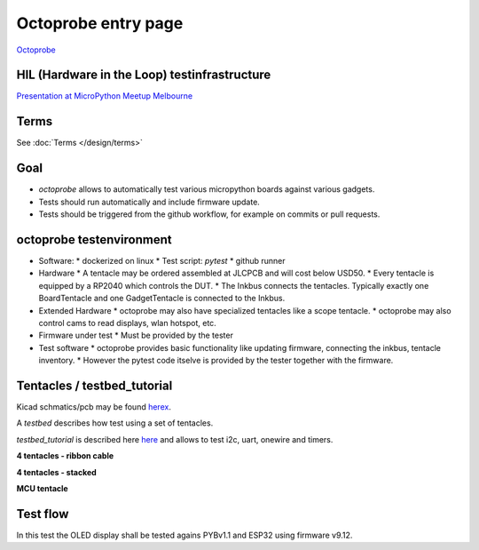 Octoprobe entry page
====================



`Octoprobe`_

.. _Octoprobe: https://raw.githubusercontent.com/hmaerki/experiment_microoctopus/main/branding/octoprobe/octoprobe_logo_v3_inkscape.png

HIL (Hardware in the Loop) testinfrastructure
---------------------------------------------

`Presentation at MicroPython Meetup Melbourne <README_images/2024-07-27_melbourne_micropython_meetup.pdf>`_


Terms
-----

See :doc:`Terms </design/terms>`

Goal
----

* `octoprobe` allows to automatically test various micropython boards against various gadgets.
* Tests should run automatically and include firmware update.
* Tests should be triggered from the github workflow, for example on commits or pull requests.

octoprobe testenvironment
-------------------------

* Software:
  * dockerized on linux
  * Test script: `pytest`
  * github runner
* Hardware
  * A tentacle may be ordered assembled at JLCPCB and will cost below USD50.
  * Every tentacle is equipped by a RP2040 which controls the DUT.
  * The Inkbus connects the tentacles. Typically exactly one BoardTentacle and one GadgetTentacle is connected to the Inkbus.
* Extended Hardware
  * octoprobe may also have specialized tentacles like a scope tentacle.
  * octoprobe may also control cams to read displays, wlan hotspot, etc.
* Firmware under test
  * Must be provided by the tester
* Test software
  * octoprobe provides basic functionality like updating firmware, connecting the inkbus, tentacle inventory.
  * However the pytest code itselve is provided by the tester together with the firmware.


Tentacles / testbed_tutorial
----------------------------

Kicad schmatics/pcb may be found `herex`_.

.. _herex: https://github.com/octoprobe/tentacle

A *testbed* describes how test using a set of tentacles.

*testbed_tutorial* is described here `here`_ and allows to test i2c, uart, onewire and timers.

.. _here: https://github.com/octoprobe/testbed_tutorial/blob/main/doc/README.md

**4 tentacles - ribbon cable**

.. image:: README_images/testbed_tutorial_4-ribbon.jpg


**4 tentacles - stacked**

.. image:: README_images/testbed_tutorial_4-stacked.jpg

**MCU tentacle**

.. image:: README_images/testbed_tutorial_mcu_pico.jpg

Test flow
---------

In this test the OLED display shall be tested agains PYBv1.1 and ESP32 using firmware v9.12.

.. mermaid::

   sequenceDiagram
      participant github
      participant U as octoprobe
      participant TP as Tentacle PYBv1.1
      participant TE as Tentacle ESP32
      participant TO as Tentacle OLED
      participant I as Inkbus
      github->>U: send firmware v9.12 and testcode

      Note over U,TO: Test PYBv1.1 vs OLED

      U->>+TP: update firmware
      TP->>+I: connect to inkbus
      TO->>+I: connect to inkbus
      U->>+TP: run pytest
      TP-->>-U: collect results
      I-->>-TP: disconnect inkbus
      I-->>-TO: disconnect inkbus

      Note over U,TO: Test ESP32 vs OLED

      U->>+TE: update firmware
      TE->>+I: connect to inkbus
      TO->>+I: connect to inkbus
      U->>+TE: run pytest
      TE-->>-U: collect results
      I-->>-TE: disconnect inkbus
      I-->>-TO: disconnect inkbus

      U-->>github: testresults

